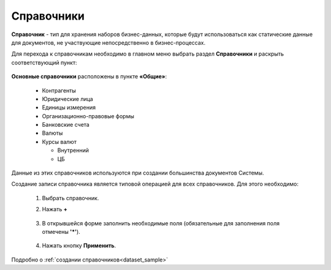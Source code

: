 Справочники
============

**Справочник** - тип для хранения наборов бизнес-данных, которые будут использоваться как статические данные для документов, не участвующие непосредственно в бизнес-процессах.

Для перехода к справочникам необходимо в главном меню выбрать раздел **Справочники** и раскрыть соответствующий пункт:

 .. image:: _static/datalists/data_1.png
       :width: 200
       :align: center 

**Основные справочники** расположены в пункте **«Общие»**: 

    * Контрагенты
    * Юридические лица
    * Единицы измерения
    * Организационно-правовые формы
    * Банковские счета
    * Валюты
    * Курсы валют

      - Внутренний
      - ЦБ

Данные из этих справочников используются при создании большинства документов Системы.  

Создание записи справочника является типовой операцией для всех справочников. Для этого необходимо:  

    1.	Выбрать справочник.  
    2.	Нажать **+**

         .. image:: _static/datalists/data_2.png
            :width: 600
            :align: center 

    3.	В открывшейся форме заполнить необходимые поля (обязательные для заполнения поля отмечены **'*'**).

         .. image:: _static/datalists/data_3.png
            :width: 600
            :align: center 

    4.	Нажать кнопку **Применить**. 

Подробно о :ref:`создании справочников<dataset_sample>`